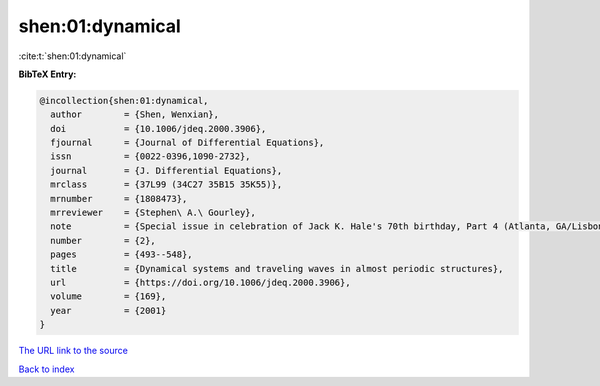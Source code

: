 shen:01:dynamical
=================

:cite:t:`shen:01:dynamical`

**BibTeX Entry:**

.. code-block:: bibtex

   @incollection{shen:01:dynamical,
     author        = {Shen, Wenxian},
     doi           = {10.1006/jdeq.2000.3906},
     fjournal      = {Journal of Differential Equations},
     issn          = {0022-0396,1090-2732},
     journal       = {J. Differential Equations},
     mrclass       = {37L99 (34C27 35B15 35K55)},
     mrnumber      = {1808473},
     mrreviewer    = {Stephen\ A.\ Gourley},
     note          = {Special issue in celebration of Jack K. Hale's 70th birthday, Part 4 (Atlanta, GA/Lisbon, 1998)},
     number        = {2},
     pages         = {493--548},
     title         = {Dynamical systems and traveling waves in almost periodic structures},
     url           = {https://doi.org/10.1006/jdeq.2000.3906},
     volume        = {169},
     year          = {2001}
   }

`The URL link to the source <https://doi.org/10.1006/jdeq.2000.3906>`__


`Back to index <../By-Cite-Keys.html>`__
